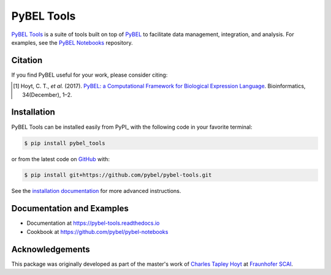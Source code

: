 PyBEL Tools |build| |coverage| |documentation| |zenodo|
=======================================================
`PyBEL Tools <https://pybel-tools.readthedocs.io/>`_ is a suite of tools built on top of
`PyBEL <https://pybel.readthedocs.io>`_ to facilitate data management, integration, and analysis. For examples,
see the `PyBEL Notebooks <https://github.com/pybel/pybel-notebooks>`_ repository.

Citation
--------
If you find PyBEL useful for your work, please consider citing:

.. [1] Hoyt, C. T., *et al.* (2017). `PyBEL: a Computational Framework for Biological Expression Language
       <https://doi.org/10.1093/bioinformatics/btx660>`_. Bioinformatics, 34(December), 1–2.

Installation |pypi_version| |python_versions| |pypi_license|
------------------------------------------------------------
PyBEL Tools can be installed easily from PyPI_ with the following code in
your favorite terminal:

.. code-block:: sh

    $ pip install pybel_tools

or from the latest code on `GitHub <https://github.com/pybel/pybel-tools>`_ with:

.. code-block:: sh

    $ pip install git+https://github.com/pybel/pybel-tools.git

See the `installation documentation <http://pybel-tools.readthedocs.io/en/stable/installation.html>`_ for more advanced
instructions.

Documentation and Examples
--------------------------
- Documentation at https://pybel-tools.readthedocs.io
- Cookbook at https://github.com/pybel/pybel-notebooks

Acknowledgements
----------------
This package was originally developed as part of the master's work of
`Charles Tapley Hoyt <https://github.com/cthoyt>`_ at `Fraunhofer SCAI <https://www.scai.fraunhofer.de/>`_.


.. |build| image:: https://github.com/pybel/pybel-tools/workflows/Tests/badge.svg
    :target: https://github.com/pybel/pybel-tools/actions
    :alt: Build Status

.. |coverage| image:: https://codecov.io/gh/pybel/pybel-tools/coverage.svg?branch=develop
    :target: https://codecov.io/gh/pybel/pybel-tools?branch=develop
    :alt: Development Coverage Status

.. |documentation| image:: https://readthedocs.org/projects/pybel-tools/badge/?version=latest
    :target: http://pybel-tools.readthedocs.io/en/latest/
    :alt: Development Documentation Status

.. |python_versions| image:: https://img.shields.io/pypi/pyversions/pybel-tools.svg
    :target: https://pypi.org/project/pybel-tools
    :alt: Stable Supported Python Versions

.. |pypi_version| image:: https://img.shields.io/pypi/v/pybel-tools.svg
    :target: https://pypi.org/project/pybel-tools
    :alt: Current version on PyPI

.. |pypi_license| image:: https://img.shields.io/pypi/l/pybel-tools.svg
    :target: https://github.com/pybel/pybel-tools/blob/develop/LICENSE
    :alt: MIT License

.. |zenodo| image:: https://zenodo.org/badge/70473008.svg
    :target: https://zenodo.org/badge/latestdoi/70473008
